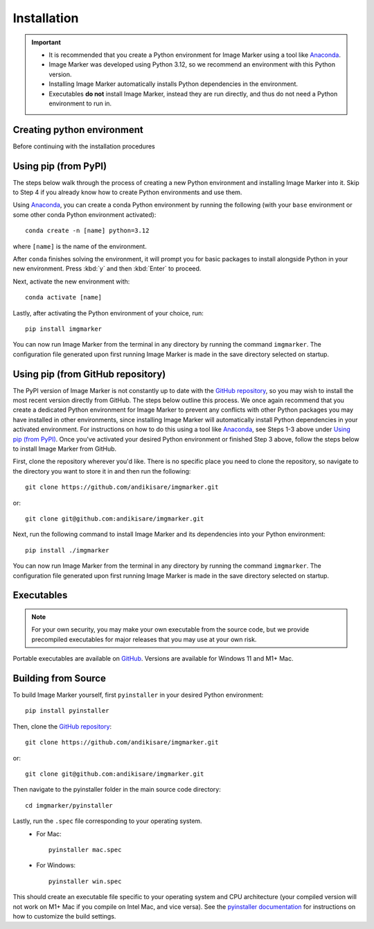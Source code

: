 Installation
======================

.. Important::
    - It is recommended that you create a Python environment for Image Marker using a tool like `Anaconda <https://anaconda.org/>`_.
    - Image Marker was developed using Python 3.12, so we recommend an environment with this Python version.
    - Installing Image Marker automatically installs Python dependencies in the environment.
    - Executables **do not** install Image Marker, instead they are run directly, and thus do not need a Python environment to run in.

Creating python environment
---------------------
Before continuing with the installation procedures 

Using pip (from PyPI)
---------------------

The steps below walk through the process of creating a new Python environment and installing Image Marker into it. Skip to Step 4 if you already know how to create Python environments and use them.

Using `Anaconda <https://anaconda.org/>`_, you can create a conda Python environment by running the following (with your ``base`` environment or some other conda Python environment activated)::

    conda create -n [name] python=3.12

where ``[name]`` is the name of the environment.

After ``conda`` finishes solving the environment, it will prompt you for basic packages to install alongside Python in your new environment. Press :kbd:`y` and then :kbd:`Enter` to proceed.

Next, activate the new environment with::

    conda activate [name]

Lastly, after activating the Python environment of your choice, run::

    pip install imgmarker

You can now run Image Marker from the terminal in any directory by running the command ``imgmarker``. The configuration file generated upon first running Image Marker is made in the save directory selected on startup.


Using pip (from GitHub repository)
---------------------
The PyPI version of Image Marker is not constantly up to date with the `GitHub repository <https://github.com/andikisare/imgmarker/tree/main>`_, so you may wish to install the most recent version directly from GitHub. The steps below outline this process.
We once again recommend that you create a dedicated Python environment for Image Marker to prevent any conflicts with other Python packages you may have installed in other environments, since installing Image Marker will automatically install Python dependencies in your activated environment. For instructions on how to do this using a tool like `Anaconda <https://anaconda.org/>`_, see Steps 1-3 above under `Using pip (from PyPI)`_. Once you've activated your desired Python environment or finished Step 3 above, follow the steps below to install Image Marker from GitHub.

First, clone the repository wherever you'd like. There is no specific place you need to clone the repository, so navigate to the directory you want to store it in and then run the following::

    git clone https://github.com/andikisare/imgmarker.git

or::

    git clone git@github.com:andikisare/imgmarker.git

Next, run the following command to install Image Marker and its dependencies into your Python environment::

    pip install ./imgmarker

You can now run Image Marker from the terminal in any directory by running the command ``imgmarker``. The configuration file generated upon first running Image Marker is made in the save directory selected on startup.


Executables
---------------------
.. Note::
    For your own security, you may make your own executable from the source code, but we provide precompiled executables for major releases that you may use at your own risk.

Portable executables are available on `GitHub <https://github.com/andikisare/imgmarker/releases/latest>`_. Versions are available for Windows 11 and M1+ Mac.


Building from Source
---------------------
To build Image Marker yourself, first ``pyinstaller`` in your desired Python environment::

    pip install pyinstaller

Then, clone the `GitHub repository <https://github.com/andikisare/imgmarker/releases/latest>`_::

    git clone https://github.com/andikisare/imgmarker.git

or::

    git clone git@github.com:andikisare/imgmarker.git

Then navigate to the pyinstaller folder in the main source code directory::

    cd imgmarker/pyinstaller

Lastly, run the ``.spec`` file corresponding to your operating system.
    * For Mac:: 

        pyinstaller mac.spec

    * For Windows:: 

        pyinstaller win.spec

This should create an executable file specific to your operating system and CPU architecture (your compiled version will not work on M1+ Mac if you compile on Intel Mac, and vice versa). See the `pyinstaller documentation <https://pyinstaller.org/en/stable/index.html>`_ for instructions on how to customize the build settings.
